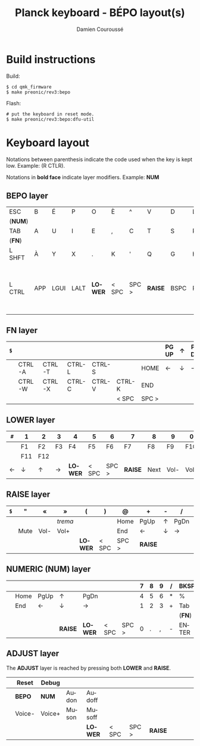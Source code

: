 #+STARTUP: content
#+AUTHOR:    Damien Couroussé
#+DESCRIPTION:
#+KEYWORDS:
#+LANGUAGE:  fr
#+LaTeX_CLASS: default
#+LaTeX_CLASS_OPTIONS: [10pt]

#+TITLE: Planck keyboard - BÉPO layout(s)

* Build instructions

Build:

 #+begin_example
 $ cd qmk_firmware
 $ make preonic/rev3:bepo
 #+end_example

Flash:

 #+begin_example
 # put the keyboard in reset mode.
 $ make preonic/rev3:bepo:dfu-util
 #+end_example

* Keyboard layout

Notations between parenthesis indicate the code used when the key is
kept low.  Example: (R CTLR).

Notations in *bold face* indicate layer modifiers.  Example: *NUM*

** BEPO layer

#+attr_latex: :align |c|c|c|c|c|c|c|c|c|c|c|c|
|---------+-----+------+------+---------+-------+-------+---------+------+------+---------+----------|
| ESC     | B   | É    | P    | O       | È     | ^     | V       | D    | L    | J       | Z        |
| (*NUM*) |     |      |      |         |       |       |         |      |      |         |          |
|---------+-----+------+------+---------+-------+-------+---------+------+------+---------+----------|
| TAB     | A   | U    | I    | E       | ,     | C     | T       | S    | R    | N       | M        |
| (*FN*)  |     |      |      |         |       |       |         |      |      |         |          |
|---------+-----+------+------+---------+-------+-------+---------+------+------+---------+----------|
| L SHFT  | À   | Y    | X    | .       | K     | '     | Q       | G    | H    | F       | W        |
|         |     |      |      |         |       |       |         |      |      |         | (R SHFT) |
|---------+-----+------+------+---------+-------+-------+---------+------+------+---------+----------|
| L CTRL  | APP | LGUI | LALT | *LOWER* | < SPC | SPC > | *RAISE* | BSPC | RALT | R SHIFT | ENTER    |
|         |     |      |      |         |       |       |         |      |      |         | (R CTRL) |
|---------+-----+------+------+---------+-------+-------+---------+------+------+---------+----------|

** FN layer

#+attr_latex: :align |c|c|c|c|c|c|c|c|c|c|c|c|
|-----+--------+--------+--------+--------+--------+-------+-------+---+-------+--------+-----|
| =$= |        |        |        |        |        |       | PG UP | ↑ | PG DN | PT SCN | DEL |
|-----+--------+--------+--------+--------+--------+-------+-------+---+-------+--------+-----|
|     | CTRL-A | CTRL-T | CTRL-L | CTRL-S |        | HOME  | ←     | ↓ | →     | INS    | DEL |
|-----+--------+--------+--------+--------+--------+-------+-------+---+-------+--------+-----|
|     | CTRL-W | CTRL-X | CTRL-C | CTRL-V | CTRL-K | END   |       |   |       |        |     |
|-----+--------+--------+--------+--------+--------+-------+-------+---+-------+--------+-----|
|     |        |        |        |        | < SPC  | SPC > |       |   |       |        |     |
|-----+--------+--------+--------+--------+--------+-------+-------+---+-------+--------+-----|
#+TBLFM: $7=SPC= >

** LOWER layer

#+attr_latex: :align |c|c|c|c|c|c|c|c|c|c|c|c|
|-----+-----+-----+----+---------+-------+-------+---------+------+------+------+------|
| =#= | 1   | 2   | 3  | 4       | 5     | 6     | 7       | 8    | 9    | 0    | BKSP |
|-----+-----+-----+----+---------+-------+-------+---------+------+------+------+------|
|     | F1  | F2  | F3 | F4      | F5    | F6    | F7      | F8   | F9   | F10  | BKSP |
|-----+-----+-----+----+---------+-------+-------+---------+------+------+------+------|
|     | F11 | F12 |    |         |       |       |         |      |      |      |      |
|-----+-----+-----+----+---------+-------+-------+---------+------+------+------+------|
| ←   | ↓   | ↑   | →  | *LOWER* | < SPC | SPC > | *RAISE* | Next | Vol- | Vol+ | Play |
|-----+-----+-----+----+---------+-------+-------+---------+------+------+------+------|

** RAISE layer

#+attr_latex: :align |c|c|c|c|c|c|c|c|c|c|c|c|
|-----+------+------+---------+---------+-------+-------+---------+---+------+---+------|
| =$= | "    | «    | »       | (       | )     | @     | +       | - | /    | * | BKSP |
|-----+------+------+---------+---------+-------+-------+---------+---+------+---+------|
|     |      |      | /trema/ |         |       | Home  | PgUp    | ↑ | PgDn | = | %    |
|-----+------+------+---------+---------+-------+-------+---------+---+------+---+------|
|     | Mute | Vol- | Vol+    |         |       | End   | ←       | ↓ | →    |   |      |
|-----+------+------+---------+---------+-------+-------+---------+---+------+---+------|
|     |      |      |         | *LOWER* | < SPC | SPC > | *RAISE* |   |      |   |      |
|-----+------+------+---------+---------+-------+-------+---------+---+------+---+------|

** NUMERIC (NUM) layer

#+attr_latex: :align |c|c|c|c|c|c|c|c|c|c|c|c|
|---+------+------+---------+---------+-------+-------+---+---+---+---+--------|
|   |      |      |         |         |       |       | 7 | 8 | 9 | / | BKSP   |
|---+------+------+---------+---------+-------+-------+---+---+---+---+--------|
|   | Home | PgUp | ↑       | PgDn    |       |       | 4 | 5 | 6 | * | %      |
|---+------+------+---------+---------+-------+-------+---+---+---+---+--------|
|   | End  | ←    | ↓       | →       |       |       | 1 | 2 | 3 | + | Tab    |
|   |      |      |         |         |       |       |   |   |   |   | (*FN*) |
|---+------+------+---------+---------+-------+-------+---+---+---+---+--------|
|   |      |      | *RAISE* | *LOWER* | < SPC | SPC > | 0 | . | , | - | ENTER  |
|---+------+------+---------+---------+-------+-------+---+---+---+---+--------|

** ADJUST layer

The *ADJUST* layer is reached by pressing both *LOWER* and *RAISE*.

#+attr_latex: :align |c|c|c|c|c|c|c|c|c|c|c|c|
|---+--------+--------+-------+---------+-------+-------+---------+---+---+---+---|
|   | Reset  | Debug  |       |         |       |       |         |   |   |   |   |
|---+--------+--------+-------+---------+-------+-------+---------+---+---+---+---|
|   | *BEPO* | *NUM*  | Audon | Audoff  |       |       |         |   |   |   |   |
|---+--------+--------+-------+---------+-------+-------+---------+---+---+---+---|
|   | Voice- | Voice+ | Muson | Musoff  |       |       |         |   |   |   |   |
|---+--------+--------+-------+---------+-------+-------+---------+---+---+---+---|
|   |        |        |       | *LOWER* | < SPC | SPC > | *RAISE* |   |   |   |   |
|---+--------+--------+-------+---------+-------+-------+---------+---+---+---+---|
